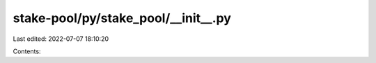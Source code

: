 stake-pool/py/stake_pool/__init__.py
====================================

Last edited: 2022-07-07 18:10:20

Contents:

.. code-block:: py

    


